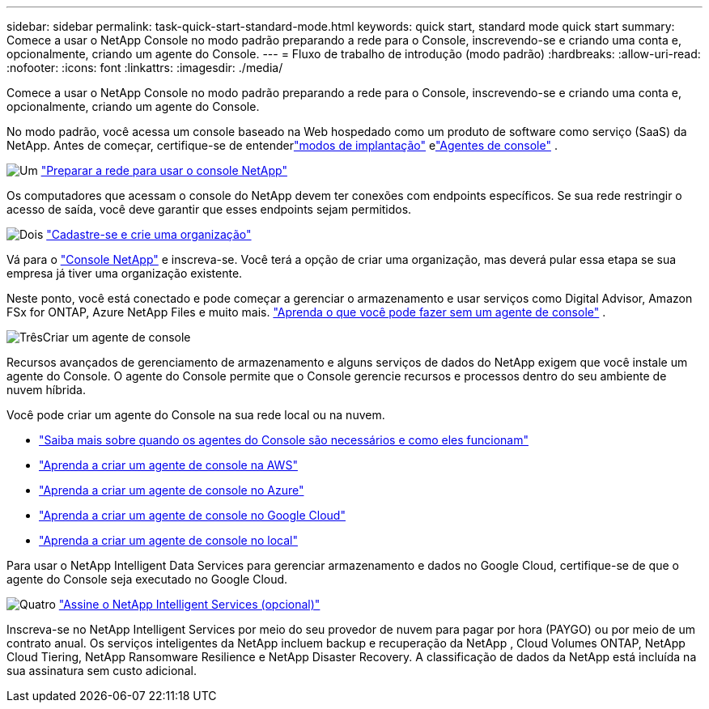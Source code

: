 ---
sidebar: sidebar 
permalink: task-quick-start-standard-mode.html 
keywords: quick start, standard mode quick start 
summary: Comece a usar o NetApp Console no modo padrão preparando a rede para o Console, inscrevendo-se e criando uma conta e, opcionalmente, criando um agente do Console. 
---
= Fluxo de trabalho de introdução (modo padrão)
:hardbreaks:
:allow-uri-read: 
:nofooter: 
:icons: font
:linkattrs: 
:imagesdir: ./media/


[role="lead"]
Comece a usar o NetApp Console no modo padrão preparando a rede para o Console, inscrevendo-se e criando uma conta e, opcionalmente, criando um agente do Console.

No modo padrão, você acessa um console baseado na Web hospedado como um produto de software como serviço (SaaS) da NetApp.  Antes de começar, certifique-se de entenderlink:concept-modes.html["modos de implantação"] elink:concept-connectors.html["Agentes de console"] .

.image:https://raw.githubusercontent.com/NetAppDocs/common/main/media/number-1.png["Um"] link:reference-networking-saas-console.html["Preparar a rede para usar o console NetApp"]
[role="quick-margin-para"]
Os computadores que acessam o console do NetApp devem ter conexões com endpoints específicos.  Se sua rede restringir o acesso de saída, você deve garantir que esses endpoints sejam permitidos.

.image:https://raw.githubusercontent.com/NetAppDocs/common/main/media/number-2.png["Dois"] link:task-sign-up-saas.html["Cadastre-se e crie uma organização"]
[role="quick-margin-para"]
Vá para o https://console.netapp.com["Console NetApp"^] e inscreva-se.  Você terá a opção de criar uma organização, mas deverá pular essa etapa se sua empresa já tiver uma organização existente.

[role="quick-margin-para"]
Neste ponto, você está conectado e pode começar a gerenciar o armazenamento e usar serviços como Digital Advisor, Amazon FSx for ONTAP, Azure NetApp Files e muito mais. link:concept-connectors.html["Aprenda o que você pode fazer sem um agente de console"] .

.image:https://raw.githubusercontent.com/NetAppDocs/common/main/media/number-3.png["Três"]Criar um agente de console
[role="quick-margin-para"]
Recursos avançados de gerenciamento de armazenamento e alguns serviços de dados do NetApp exigem que você instale um agente do Console.  O agente do Console permite que o Console gerencie recursos e processos dentro do seu ambiente de nuvem híbrida.

[role="quick-margin-para"]
Você pode criar um agente do Console na sua rede local ou na nuvem.

[role="quick-margin-list"]
* link:concept-connectors.html["Saiba mais sobre quando os agentes do Console são necessários e como eles funcionam"]
* link:concept-install-options-aws.html["Aprenda a criar um agente de console na AWS"]
* link:concept-install-options-azure.html["Aprenda a criar um agente de console no Azure"]
* link:concept-install-options-google.html["Aprenda a criar um agente de console no Google Cloud"]
* link:task-install-connector-on-prem.html["Aprenda a criar um agente de console no local"]


[role="quick-margin-para"]
Para usar o NetApp Intelligent Data Services para gerenciar armazenamento e dados no Google Cloud, certifique-se de que o agente do Console seja executado no Google Cloud.

.image:https://raw.githubusercontent.com/NetAppDocs/common/main/media/number-4.png["Quatro"] link:task-subscribe-standard-mode.html["Assine o NetApp Intelligent Services (opcional)"]
[role="quick-margin-para"]
Inscreva-se no NetApp Intelligent Services por meio do seu provedor de nuvem para pagar por hora (PAYGO) ou por meio de um contrato anual.  Os serviços inteligentes da NetApp incluem backup e recuperação da NetApp , Cloud Volumes ONTAP, NetApp Cloud Tiering, NetApp Ransomware Resilience e NetApp Disaster Recovery.  A classificação de dados da NetApp está incluída na sua assinatura sem custo adicional.
